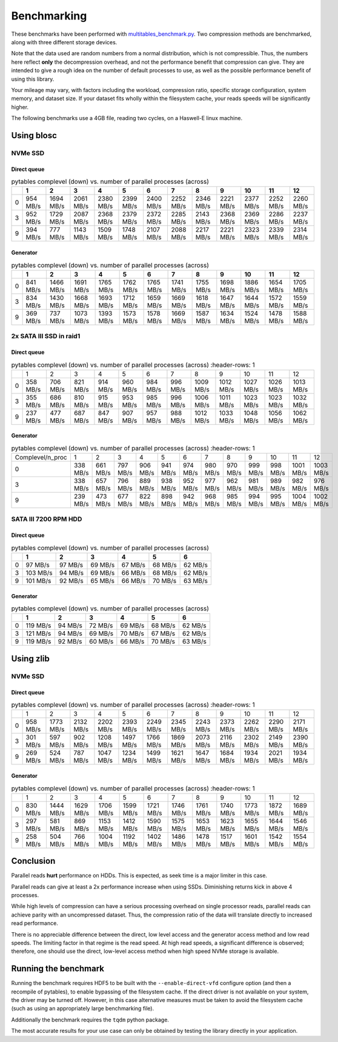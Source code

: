 .. |nbsp| unicode:: 0xA0
   :trim:

Benchmarking
************

These benchmarks have been performed with `multitables_benchmark.py <https://github.com/ghcollin/multitables/blob/master/multitables_benchmark.py>`_.
Two compression methods are benchmarked, along with three different storage devices.

Note that the data used are random numbers from a normal distribution, which is not compressible.
Thus, the numbers here reflect **only** the decompression overhead, and not the performance benefit that compression can give.
They are intended to give a rough idea on the number of default processes to use, as well as the possible performance benefit of using this library.

Your mileage may vary, with factors including the workload, compression ratio, specific storage configuration, system memory, and dataset size.
If your dataset fits wholly within the filesystem cache, your reads speeds will be significantly higher.

The following benchmarks use a 4GB file, reading two cycles, on a Haswell-E linux machine.

Using blosc
===========

NVMe SSD
------------

Direct queue
^^^^^^^^^^^^

.. csv-table:: pytables complevel (down) vs. number of parallel processes (across)
   :header-rows: 1

   "","1","2","3","4","5","6","7","8","9","10","11","12"
   "0","954 MB/s","1694 MB/s","2061 MB/s","2380 MB/s","2399 MB/s","2400 MB/s","2252 MB/s","2346 MB/s","2221 MB/s","2377 MB/s","2252 MB/s","2260 MB/s"
   "3","952 MB/s","1729 MB/s","2087 MB/s","2368 MB/s","2379 MB/s","2372 MB/s","2285 MB/s","2143 MB/s","2368 MB/s","2369 MB/s","2286 MB/s","2237 MB/s"
   "9","394 MB/s","777 MB/s","1143 MB/s","1509 MB/s","1748 MB/s","2107 MB/s","2088 MB/s","2217 MB/s","2221 MB/s","2323 MB/s","2339 MB/s","2314 MB/s"

Generator
^^^^^^^^^

.. csv-table:: pytables complevel (down) vs. number of parallel processes (across)
   :header-rows: 1

   "","1","2","3","4","5","6","7","8","9","10","11","12"
   "0","841 MB/s","1466 MB/s","1691 MB/s","1765 MB/s","1762 MB/s","1765 MB/s","1741 MB/s","1755 MB/s","1698 MB/s","1886 MB/s","1654 MB/s","1705 MB/s"
   "3","834 MB/s","1430 MB/s","1668 MB/s","1693 MB/s","1712 MB/s","1659 MB/s","1669 MB/s","1618 MB/s","1647 MB/s","1644 MB/s","1572 MB/s","1559 MB/s"
   "9","369 MB/s","737 MB/s","1073 MB/s","1393 MB/s","1573 MB/s","1578 MB/s","1669 MB/s","1587 MB/s","1634 MB/s","1524 MB/s","1478 MB/s","1588 MB/s"


2x SATA III SSD in raid1
------------------------

Direct queue
^^^^^^^^^^^^

.. csv-table:: pytables complevel (down) vs. number of parallel processes (across)
    :header-rows: 1

   "","1","2","3","4","5","6","7","8","9","10","11","12"
   "0","358 MB/s","706 MB/s","821 MB/s","914 MB/s","960 MB/s","984 MB/s","996 MB/s","1009 MB/s","1012 MB/s","1027 MB/s","1026 MB/s","1013 MB/s"
   "3","355 MB/s","686 MB/s","810 MB/s","915 MB/s","953 MB/s","985 MB/s","996 MB/s","1006 MB/s","1011 MB/s","1023 MB/s","1023 MB/s","1032 MB/s"
   "9","237 MB/s","477 MB/s","687 MB/s","847 MB/s","907 MB/s","957 MB/s","988 MB/s","1012 MB/s","1033 MB/s","1048 MB/s","1056 MB/s","1062 MB/s"


Generator
^^^^^^^^^

.. csv-table:: pytables complevel (down) vs. number of parallel processes (across)
    :header-rows: 1

   "Complevel/n_proc","1","2","3","4","5","6","7","8","9","10","11","12"
   "0","338 MB/s","661 MB/s","797 MB/s","906 MB/s","941 MB/s","974 MB/s","980 MB/s","970 MB/s","999 MB/s","998 MB/s","1001 MB/s","1003 MB/s"
   "3","338 MB/s","657 MB/s","796 MB/s","889 MB/s","938 MB/s","952 MB/s","977 MB/s","962 MB/s","981 MB/s","989 MB/s","982 MB/s","976 MB/s"
   "9","239 MB/s","473 MB/s","677 MB/s","822 MB/s","898 MB/s","942 MB/s","968 MB/s","985 MB/s","994 MB/s","995 MB/s","1004 MB/s","1002 MB/s"


SATA III 7200 RPM HDD
---------------------

Direct queue
^^^^^^^^^^^^

.. csv-table:: pytables complevel (down) vs. number of parallel processes (across)
   :header-rows: 1

   "","1","2","3","4","5","6"
   "0","97 MB/s","97 MB/s","69 MB/s","67 MB/s","68 MB/s","62 MB/s"
   "3","103 MB/s","94 MB/s","69 MB/s","66 MB/s","68 MB/s","62 MB/s"
   "9","101 MB/s","92 MB/s","65 MB/s","66 MB/s","70 MB/s","63 MB/s"



Generator
^^^^^^^^^

.. csv-table:: pytables complevel (down) vs. number of parallel processes (across)
   :header-rows: 1

   "","1","2","3","4","5","6"
   "0","119 MB/s","94 MB/s","72 MB/s","69 MB/s","68 MB/s","62 MB/s"
   "3","121 MB/s","94 MB/s","69 MB/s","70 MB/s","67 MB/s","62 MB/s"
   "9","119 MB/s","92 MB/s","60 MB/s","66 MB/s","70 MB/s","63 MB/s"


Using zlib 
==========

NVMe SSD
------------------------

Direct queue
^^^^^^^^^^^^

.. csv-table:: pytables complevel (down) vs. number of parallel processes (across)
    :header-rows: 1

   "","1","2","3","4","5","6","7","8","9","10","11","12"
   "0","958 MB/s","1773 MB/s","2132 MB/s","2202 MB/s","2393 MB/s","2249 MB/s","2345 MB/s","2243 MB/s","2373 MB/s","2262 MB/s","2290 MB/s","2171 MB/s"
   "3","301 MB/s","597 MB/s","902 MB/s","1208 MB/s","1497 MB/s","1766 MB/s","1869 MB/s","2073 MB/s","2116 MB/s","2302 MB/s","2149 MB/s","2390 MB/s"
   "9","269 MB/s","524 MB/s","787 MB/s","1047 MB/s","1234 MB/s","1499 MB/s","1621 MB/s","1647 MB/s","1684 MB/s","1934 MB/s","2021 MB/s","1934 MB/s"


Generator
^^^^^^^^^

.. csv-table:: pytables complevel (down) vs. number of parallel processes (across)
    :header-rows: 1

   "","1","2","3","4","5","6","7","8","9","10","11","12"
   "0","830 MB/s","1444 MB/s","1629 MB/s","1706 MB/s","1599 MB/s","1721 MB/s","1746 MB/s","1761 MB/s","1740 MB/s","1773 MB/s","1872 MB/s","1689 MB/s"
   "3","297 MB/s","581 MB/s","869 MB/s","1153 MB/s","1412 MB/s","1590 MB/s","1575 MB/s","1653 MB/s","1623 MB/s","1655 MB/s","1644 MB/s","1546 MB/s"
   "9","258 MB/s","504 MB/s","766 MB/s","1004 MB/s","1192 MB/s","1402 MB/s","1486 MB/s","1478 MB/s","1517 MB/s","1601 MB/s","1542 MB/s","1554 MB/s"

Conclusion
==========

Parallel reads **hurt** performance on HDDs. This is expected, as seek time is a major limiter in this case.

Parallel reads can give at least a 2x performance increase when using SSDs. Diminishing returns kick in above 4 processes.

While high levels of compression can have a serious processing overhead on single processor reads,
parallel reads can achieve parity with an uncompressed dataset. Thus, the compression ratio of the data will translate
directly to increased read performance.

There is no appreciable difference between the direct, low level access and the generator access method and low read speeds.
The limiting factor in that regime is the read speed.
At high read speeds, a significant difference is observed; therefore, one should use the direct, low-level access method when high speed NVMe storage is available.

Running the benchmark
=====================

Running the benchmark requires HDF5 to be built with the ``--enable-direct-vfd`` configure option
(and then a recompile of pytables), to enable bypassing of the filesystem cache.
If the direct driver is not available on your system, the driver may be turned off.
However, in this case alternative measures must be taken to avoid the filesystem cache
(such as using an appropriately large benchmarking file).

Additionally the benchmark requires the ``tqdm`` python package.

The most accurate results for your use case can only be obtained by testing the library directly in your application.


